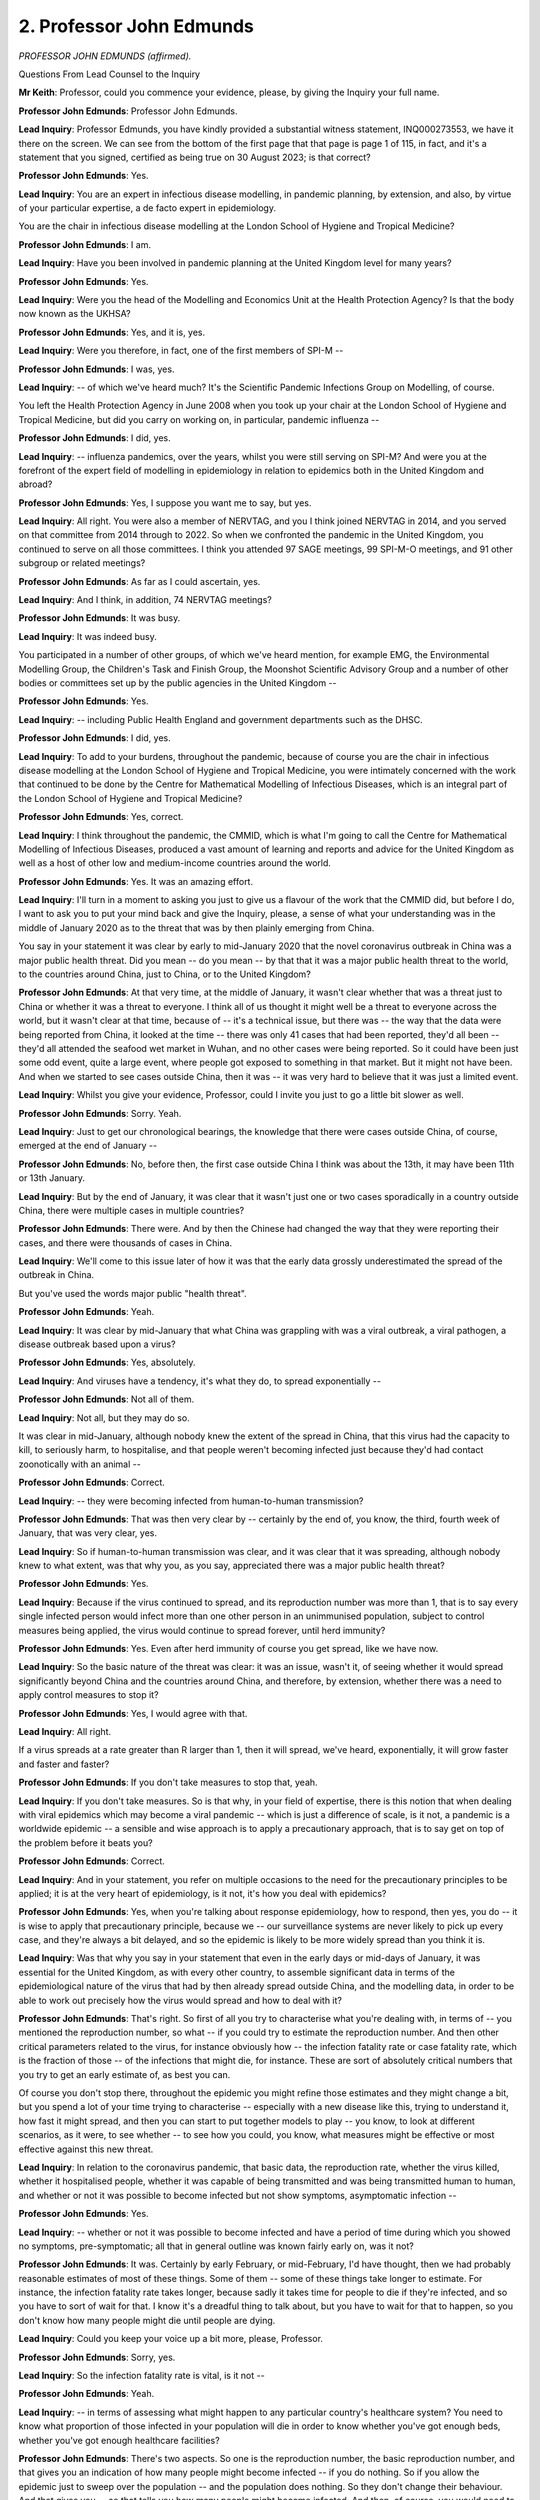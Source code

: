 2. Professor John Edmunds
=========================

*PROFESSOR JOHN EDMUNDS (affirmed).*

Questions From Lead Counsel to the Inquiry

**Mr Keith**: Professor, could you commence your evidence, please, by giving the Inquiry your full name.

**Professor John Edmunds**: Professor John Edmunds.

**Lead Inquiry**: Professor Edmunds, you have kindly provided a substantial witness statement, INQ000273553, we have it there on the screen. We can see from the bottom of the first page that that page is page 1 of 115, in fact, and it's a statement that you signed, certified as being true on 30 August 2023; is that correct?

**Professor John Edmunds**: Yes.

**Lead Inquiry**: You are an expert in infectious disease modelling, in pandemic planning, by extension, and also, by virtue of your particular expertise, a de facto expert in epidemiology.

You are the chair in infectious disease modelling at the London School of Hygiene and Tropical Medicine?

**Professor John Edmunds**: I am.

**Lead Inquiry**: Have you been involved in pandemic planning at the United Kingdom level for many years?

**Professor John Edmunds**: Yes.

**Lead Inquiry**: Were you the head of the Modelling and Economics Unit at the Health Protection Agency? Is that the body now known as the UKHSA?

**Professor John Edmunds**: Yes, and it is, yes.

**Lead Inquiry**: Were you therefore, in fact, one of the first members of SPI-M --

**Professor John Edmunds**: I was, yes.

**Lead Inquiry**: -- of which we've heard much? It's the Scientific Pandemic Infections Group on Modelling, of course.

You left the Health Protection Agency in June 2008 when you took up your chair at the London School of Hygiene and Tropical Medicine, but did you carry on working on, in particular, pandemic influenza --

**Professor John Edmunds**: I did, yes.

**Lead Inquiry**: -- influenza pandemics, over the years, whilst you were still serving on SPI-M? And were you at the forefront of the expert field of modelling in epidemiology in relation to epidemics both in the United Kingdom and abroad?

**Professor John Edmunds**: Yes, I suppose you want me to say, but yes.

**Lead Inquiry**: All right. You were also a member of NERVTAG, and you I think joined NERVTAG in 2014, and you served on that committee from 2014 through to 2022. So when we confronted the pandemic in the United Kingdom, you continued to serve on all those committees. I think you attended 97 SAGE meetings, 99 SPI-M-O meetings, and 91 other subgroup or related meetings?

**Professor John Edmunds**: As far as I could ascertain, yes.

**Lead Inquiry**: And I think, in addition, 74 NERVTAG meetings?

**Professor John Edmunds**: It was busy.

**Lead Inquiry**: It was indeed busy.

You participated in a number of other groups, of which we've heard mention, for example EMG, the Environmental Modelling Group, the Children's Task and Finish Group, the Moonshot Scientific Advisory Group and a number of other bodies or committees set up by the public agencies in the United Kingdom --

**Professor John Edmunds**: Yes.

**Lead Inquiry**: -- including Public Health England and government departments such as the DHSC.

**Professor John Edmunds**: I did, yes.

**Lead Inquiry**: To add to your burdens, throughout the pandemic, because of course you are the chair in infectious disease modelling at the London School of Hygiene and Tropical Medicine, you were intimately concerned with the work that continued to be done by the Centre for Mathematical Modelling of Infectious Diseases, which is an integral part of the London School of Hygiene and Tropical Medicine?

**Professor John Edmunds**: Yes, correct.

**Lead Inquiry**: I think throughout the pandemic, the CMMID, which is what I'm going to call the Centre for Mathematical Modelling of Infectious Diseases, produced a vast amount of learning and reports and advice for the United Kingdom as well as a host of other low and medium-income countries around the world.

**Professor John Edmunds**: Yes. It was an amazing effort.

**Lead Inquiry**: I'll turn in a moment to asking you just to give us a flavour of the work that the CMMID did, but before I do, I want to ask you to put your mind back and give the Inquiry, please, a sense of what your understanding was in the middle of January 2020 as to the threat that was by then plainly emerging from China.

You say in your statement it was clear by early to mid-January 2020 that the novel coronavirus outbreak in China was a major public health threat. Did you mean -- do you mean -- by that that it was a major public health threat to the world, to the countries around China, just to China, or to the United Kingdom?

**Professor John Edmunds**: At that very time, at the middle of January, it wasn't clear whether that was a threat just to China or whether it was a threat to everyone. I think all of us thought it might well be a threat to everyone across the world, but it wasn't clear at that time, because of -- it's a technical issue, but there was -- the way that the data were being reported from China, it looked at the time -- there was only 41 cases that had been reported, they'd all been -- they'd all attended the seafood wet market in Wuhan, and no other cases were being reported. So it could have been just some odd event, quite a large event, where people got exposed to something in that market. But it might not have been. And when we started to see cases outside China, then it was -- it was very hard to believe that it was just a limited event.

**Lead Inquiry**: Whilst you give your evidence, Professor, could I invite you just to go a little bit slower as well.

**Professor John Edmunds**: Sorry. Yeah.

**Lead Inquiry**: Just to get our chronological bearings, the knowledge that there were cases outside China, of course, emerged at the end of January --

**Professor John Edmunds**: No, before then, the first case outside China I think was about the 13th, it may have been 11th or 13th January.

**Lead Inquiry**: But by the end of January, it was clear that it wasn't just one or two cases sporadically in a country outside China, there were multiple cases in multiple countries?

**Professor John Edmunds**: There were. And by then the Chinese had changed the way that they were reporting their cases, and there were thousands of cases in China.

**Lead Inquiry**: We'll come to this issue later of how it was that the early data grossly underestimated the spread of the outbreak in China.

But you've used the words major public "health threat".

**Professor John Edmunds**: Yeah.

**Lead Inquiry**: It was clear by mid-January that what China was grappling with was a viral outbreak, a viral pathogen, a disease outbreak based upon a virus?

**Professor John Edmunds**: Yes, absolutely.

**Lead Inquiry**: And viruses have a tendency, it's what they do, to spread exponentially --

**Professor John Edmunds**: Not all of them.

**Lead Inquiry**: Not all, but they may do so.

It was clear in mid-January, although nobody knew the extent of the spread in China, that this virus had the capacity to kill, to seriously harm, to hospitalise, and that people weren't becoming infected just because they'd had contact zoonotically with an animal --

**Professor John Edmunds**: Correct.

**Lead Inquiry**: -- they were becoming infected from human-to-human transmission?

**Professor John Edmunds**: That was then very clear by -- certainly by the end of, you know, the third, fourth week of January, that was very clear, yes.

**Lead Inquiry**: So if human-to-human transmission was clear, and it was clear that it was spreading, although nobody knew to what extent, was that why you, as you say, appreciated there was a major public health threat?

**Professor John Edmunds**: Yes.

**Lead Inquiry**: Because if the virus continued to spread, and its reproduction number was more than 1, that is to say every single infected person would infect more than one other person in an unimmunised population, subject to control measures being applied, the virus would continue to spread forever, until herd immunity?

**Professor John Edmunds**: Yes. Even after herd immunity of course you get spread, like we have now.

**Lead Inquiry**: So the basic nature of the threat was clear: it was an issue, wasn't it, of seeing whether it would spread significantly beyond China and the countries around China, and therefore, by extension, whether there was a need to apply control measures to stop it?

**Professor John Edmunds**: Yes, I would agree with that.

**Lead Inquiry**: All right.

If a virus spreads at a rate greater than R larger than 1, then it will spread, we've heard, exponentially, it will grow faster and faster and faster?

**Professor John Edmunds**: If you don't take measures to stop that, yeah.

**Lead Inquiry**: If you don't take measures. So is that why, in your field of expertise, there is this notion that when dealing with viral epidemics which may become a viral pandemic -- which is just a difference of scale, is it not, a pandemic is a worldwide epidemic -- a sensible and wise approach is to apply a precautionary approach, that is to say get on top of the problem before it beats you?

**Professor John Edmunds**: Correct.

**Lead Inquiry**: And in your statement, you refer on multiple occasions to the need for the precautionary principles to be applied; it is at the very heart of epidemiology, is it not, it's how you deal with epidemics?

**Professor John Edmunds**: Yes, when you're talking about response epidemiology, how to respond, then yes, you do -- it is wise to apply that precautionary principle, because we -- our surveillance systems are never likely to pick up every case, and they're always a bit delayed, and so the epidemic is likely to be more widely spread than you think it is.

**Lead Inquiry**: Was that why you say in your statement that even in the early days or mid-days of January, it was essential for the United Kingdom, as with every other country, to assemble significant data in terms of the epidemiological nature of the virus that had by then already spread outside China, and the modelling data, in order to be able to work out precisely how the virus would spread and how to deal with it?

**Professor John Edmunds**: That's right. So first of all you try to characterise what you're dealing with, in terms of -- you mentioned the reproduction number, so what -- if you could try to estimate the reproduction number. And then other critical parameters related to the virus, for instance obviously how -- the infection fatality rate or case fatality rate, which is the fraction of those -- of the infections that might die, for instance. These are sort of absolutely critical numbers that you try to get an early estimate of, as best you can.

Of course you don't stop there, throughout the epidemic you might refine those estimates and they might change a bit, but you spend a lot of your time trying to characterise -- especially with a new disease like this, trying to understand it, how fast it might spread, and then you can start to put together models to play -- you know, to look at different scenarios, as it were, to see whether -- to see how you could, you know, what measures might be effective or most effective against this new threat.

**Lead Inquiry**: In relation to the coronavirus pandemic, that basic data, the reproduction rate, whether the virus killed, whether it hospitalised people, whether it was capable of being transmitted and was being transmitted human to human, and whether or not it was possible to become infected but not show symptoms, asymptomatic infection --

**Professor John Edmunds**: Yes.

**Lead Inquiry**: -- whether or not it was possible to become infected and have a period of time during which you showed no symptoms, pre-symptomatic; all that in general outline was known fairly early on, was it not?

**Professor John Edmunds**: It was. Certainly by early February, or mid-February, I'd have thought, then we had probably reasonable estimates of most of these things. Some of them -- some of these things take longer to estimate. For instance, the infection fatality rate takes longer, because sadly it takes time for people to die if they're infected, and so you have to sort of wait for that. I know it's a dreadful thing to talk about, but you have to wait for that to happen, so you don't know how many people might die until people are dying.

**Lead Inquiry**: Could you keep your voice up a bit more, please, Professor.

**Professor John Edmunds**: Sorry, yes.

**Lead Inquiry**: So the infection fatality rate is vital, is it not --

**Professor John Edmunds**: Yeah.

**Lead Inquiry**: -- in terms of assessing what might happen to any particular country's healthcare system? You need to know what proportion of those infected in your population will die in order to know whether you've got enough beds, whether you've got enough healthcare facilities?

**Professor John Edmunds**: There's two aspects. So one is the reproduction number, the basic reproduction number, and that gives you an indication of how many people might become infected -- if you do nothing. So if you allow the epidemic just to sweep over the population -- and the population does nothing. So they don't change their behaviour. And that gives you -- so that tells you how many people might become infected. And then, of course, you would need to know, of those who become infected, how many might die, how many might be hospitalised.

And it's not just those crude numbers, you'd like to know it by different groups, like different age groups, which, for Covid, that was -- there was enormous differences in risk by age, for instance.

**Lead Inquiry**: But the reproduction rate was estimated to be between 2 and 3 at a relatively early stage, in fact in late January. The infection fatality rate, in a very broad sense, how many people will die in an unimmunised population that takes no steps to protect itself, was assessed in mid-February preliminarily --

**Professor John Edmunds**: Yeah.

**Lead Inquiry**: -- to be 1% overall. It subsequently transpired that if you were over 70 -- or for the over 70-year olds the infection fatality rate, the proportion of over 70-year olds who would die once they become infected was much higher?

**Professor John Edmunds**: Yeah.

**Lead Inquiry**: Around 7% of them?

**Professor John Edmunds**: Correct.

**Lead Inquiry**: But the point, Professor, is this: plainly epidemiologists and modellers, to use your words, like to know the precise nature of the virus --

**Professor John Edmunds**: Yeah.

**Lead Inquiry**: -- the detail of how it will behave, how it transmits, what the particular features are in terms of the impact on segments of the population, how the population might behave, how the virus might respond to self-imposed behavioural changes.

And the models, to use your word, because you used it, can be used to play at the figures, to demonstrate these more nuanced conclusions.

But the basic information about the threat of this virus and its potential fatal impact and the impact upon the healthcare systems of this country were known, was known, relatively early on?

**Professor John Edmunds**: Correct, yes.

**Lead Inquiry**: It was known, putting together the reproduction number, the infection fatality rate, the knowledge of the size of the population in this country, the knowledge of --

**Professor John Edmunds**: Demography, yes.

**Lead Inquiry**: -- how big the NHS is --

**Professor John Edmunds**: Yeah.

**Lead Inquiry**: -- that was all apparent to those in the know, to the experts, certainly by the end of February?

**Professor John Edmunds**: Oh, yeah. I mean, earlier than that, really.

**Lead Inquiry**: When earlier than that, do you assess?

**Professor John Edmunds**: Sort of mid-February, I think, where we had probably a pretty good -- pretty good idea. You get an initial sketch even earlier than that, perhaps, but then -- which might give you, you know, an initial impression, but of course then you improve on that and then you understand some of the nuances, like the -- how risk varies with age and how risk varies perhaps with other -- with other sorts of variables, ethnicity -- obviously those sorts of things came later.

**Lead Inquiry**: So would it be fair to say that when that realisation dawned, perhaps in mid-February, the absolute core consideration then became: how do we control it? How do we stop it? How do we suppress it? How do we mitigate it? How do we do anything --

**Professor John Edmunds**: I think that had been a core consideration from before then, certainly from January when the alarm first came up: how do we stop this?

**Lead Inquiry**: And unsurprisingly, experts, government officials, scientists, epidemiologists, cast their minds back to what sort of control measures we had utilised in the past?

**Professor John Edmunds**: Yeah.

**Lead Inquiry**: And of course because of the flu pandemic of 2018, because of swine flu, because of --

**Professor John Edmunds**: I think 1918.

**Lead Inquiry**: Sorry, what did I say?

**Professor John Edmunds**: 2018.

**Lead Inquiry**: Thank you very much, Professor.

**Professor John Edmunds**: Sorry. I didn't mean to put you off.

**Lead Inquiry**: No, no, no, it's quite all right. 1918.

Because of swine flu, because of SARS and MERS and other -- those two particular coronavirus --

**Professor John Edmunds**: Yeah.

**Lead Inquiry**: -- epidemics, or pandemics perhaps, in the Middle East and Far East, there was a basic understanding of what sort of control measures might work?

**Professor John Edmunds**: Some, yeah. Almost as well a bit the other way around, what kind of control measures are unlikely to work as well. You know, there's two aspects to that.

**Lead Inquiry**: Thank you.

For flu, there had been quite a prolonged debate about whether school closures, for example --

**Professor John Edmunds**: Yeah.

**Lead Inquiry**: -- would work, and strategically the government and its advisers thrashed this issue around for a very long time indeed: is it a good idea to close schools in the face of a flu pandemic?

There had been a long running debate, again resolved in the context of flu, whether or not shutting borders would help?

**Professor John Edmunds**: Yeah.

**Lead Inquiry**: And it was generally understood that it wouldn't?

**Professor John Edmunds**: There's a difference between absolutely shutting your border, letting no one in --

**Lead Inquiry**: And restrictions?

**Professor John Edmunds**: And restrictions, yeah.

**Lead Inquiry**: But generally --

**Professor John Edmunds**: Restrictions were unlikely to buy much time.

**Lead Inquiry**: But we had never -- at least --

**Professor John Edmunds**: We had never shut our border.

**Lead Inquiry**: We had never shut our borders to deal with flu. And we had never had a sophisticated or put into place a sophisticated system for test, trace, contact, to deal --

**Professor John Edmunds**: We had at the beginning of the swine flu pandemic, but mostly to understand its transmission characteristics here in the UK rather than as a concerted effort to try to actually stop it, because there was, you know, widespread recognition that it would be extremely difficult and extremely resource-intensive to actually try to stop a flu pandemic via contact tracing, because it -- it moves so fast that the virus moves between one generation of cases and the next so quickly that it's really impossible to keep up with it with contact tracing.

**Lead Inquiry**: And the contact tracing that was used for swine flu, and is used actually for any new or emerging --

**Professor John Edmunds**: Oh, and things that have been around forever. You do it for TB and -- well, HIV's not been around forever, but yes, you do it.

**Lead Inquiry**: It's relatively limited. You pick up travellers, you test them, you test and trace, contact, trace index cases, and whether or not you're focusing on people coming in with the infection or you focus on the first few hundred cases or you focus on the first few cases in the hospitals, it doesn't really matter, the system was only designed to deal with the first relatively few cases?

**Professor John Edmunds**: Yes. So for flu the system was always a first few hundred system and the idea, as I said, is really to understand and characterise the virus here in the UK more than trying to stop it with the recognition that it was very, very unlikely to stop a flu pandemic.

**Lead Inquiry**: So drawing those threads together, and I should say, can you tell us whether or not there was in January 2020 any system at all, whether by utilisation of past control measures or anything drawn up on paper, any system of quarantining whole segments of society or whole-society, of self-isolation of the whole society or social distancing the whole society?

**Professor John Edmunds**: In January/February, no, there was no consideration of that. It was concentrating on contact tracing.

**Lead Inquiry**: And you knew that?

**Professor John Edmunds**: Knew?

**Lead Inquiry**: You knew that there was in place no system at all for social distancing --

**Professor John Edmunds**: Yeah.

**Lead Inquiry**: -- quarantining --

**Professor John Edmunds**: Yeah.

**Lead Inquiry**: -- for whole-society response?

**Professor John Edmunds**: Yeah. I mean, of course at that time, if we're talking about, say, February, there would have been very few cases -- even, you know, looking back at it now, and realising how many cases there were, there were still very few, so you've got to sort of have some sort of proportionate response. You know, do you put the entire country under some sort of restrictions when there's, you know, perhaps a handful of cases? So the idea is to really try to target it around those cases. I think the issue was we always knew that it was likely that cases would not -- some cases would not be picked up. We were targeting our contact tracing around cases who came in from high risk areas, China being the most obvious, but other places where there was -- cases had been picked up, which were mostly in the Far East. But of course people could come indirectly into the UK via other routes, and of course they did, and so that contact tracing effort, it had -- you know, it had to go really well everywhere in the world for it to be -- for it to stop --

**Lead Inquiry**: For it to work?

**Professor John Edmunds**: Yeah, exactly.

**Lead Inquiry**: And you knew that?

**Professor John Edmunds**: Yeah.

**Lead Inquiry**: So you -- and I make it absolutely plain, you are but one of a number of brilliant scientists and advisers who assisted the government and the country in the remarkable way that you did, but there must have been a general awareness, therefore, by February this viral, severe pandemic, this viral pathogenic outbreak is coming, and it can't be stopped, and the measures which could stop it once it reaches the United Kingdom have either never been dreamt up or never been applied or won't work?

**Professor John Edmunds**: I mean, you said can't be stopped, I mean, it was worth trying to stop it in those ways. You know, there was a hope but maybe not an expectation that it would be stopped like that. But yes, we knew that there was a very high likelihood -- I mean, you know, I'm a scientist, I'm not going to say there's a -- you know, there was an extremely high likelihood that we would -- that we would face a very, very major pandemic, yes, we knew that.

**Lead Inquiry**: And when you say "we would face a very, very major pandemic", you mean, so that we are clear?

**Professor John Edmunds**: Something like 1918. That was always -- you know, that would have been -- and of course that's the great -- it was the great influenza pandemic of more than 100 years ago. You know, it's sort of etched in people's -- especially my field, of course, the sort of collective memory has been a horrendous event, and this looked, there was -- it was, you know, every time a new bit of data came in they just sort of confirmed that this was going to be something like that, you know, a once in a hundred years event, horrific.

**Lead Inquiry**: And because there was no sophisticated test, trace, contact, isolate system in place, because such things weren't generally used for flu, for which we'd been preparing, although this coronavirus had a latency period, a gap between when you become infected and when you can pass on the infection to somebody else, in which gap you can be tested and seen whether you are positive for the disease, until such a system could be developed, designed and put into place, it would be of little practical assistance?

**Professor John Edmunds**: So by late January, early -- late January, let's say early February, we knew something about the characteristics, you quite rightly say, so there was quite a long period between infection and you becoming ill of sort of five or six days, which is very different to flu, which is sort of one or two days, and so there was a possibility that gave you a bit more time, if you were trying to contact trace -- I mean, if you're trying to contact trace, it gave you a bit more time to be able to do it. In terms of are you infectious before you become symptomatic, with SARS-1 that didn't look like that was the case. So with SARS-1 that time period was a bit longer, it was more like eight days, and it looked like you became infectious when you became symptomatic. And you were very ill with SARS-1 and so most people were in hospital very quickly. And so it was easier to contact trace with SARS-1 and that's how it was stamped out globally. Flu you just wouldn't be able to do it because of the speed. SARS-2, Covid, was somewhere in between. It gave you a glimpse of maybe that might be possible, but everything had to go really well for it to work.

**Lead Inquiry**: But in practice, whether epidemiologically a test system was possible, it didn't matter, did it, because in January, February, March, beyond the first few hundred cases, before the first few index cases, there was no whole-society test, trace, contact system?

**Professor John Edmunds**: No. Strictly speaking you don't need to test people, you can isolate them anyway, you know, on symptoms and things like that, so -- obviously it's much better to test them because then they know they have it or they know they don't have it, but strictly speaking you don't need to test people.

**Lead Inquiry**: So, to come back to your earlier answer, by mid-February there was an understanding that there was a major pandemic coming?

**Professor John Edmunds**: Yes.

**Lead Inquiry**: And so again so that we are clear, a major pandemic means tens of thousands of hospitalisation cases?

**Professor John Edmunds**: And more.

**Lead Inquiry**: And more. Hundreds of thousands perhaps. It means tens of thousands, perhaps more, of deaths?

**Professor John Edmunds**: Oh, yes, and again more.

**Lead Inquiry**: It means the country being overwhelmed by disease?

**Professor John Edmunds**: Yes. It's more than that. You know, once -- the reason why the flu pandemic was at the top of the National Risk Register, it was always known that an event like that would affect every aspect of society, every aspect of government. So it wasn't just that it would overwhelm the health service and cause, you know, a huge amount of disease, but also it would affect people's lives in other ways -- and society quite fundamentally in other ways. That was always known for these major, major events.

**Lead Inquiry**: As you've said, by mid-February there was only the hope, not the expectation, that it might be stopped?

**Professor John Edmunds**: Yes.

**Lead Inquiry**: Why, then, as a country, did we not apply the precautionary principle to which you have already referred and do something about it then?

**Professor John Edmunds**: I think the risk then was still low to a person --

**Lead Inquiry**: Sorry, please speak more slowly. It's very important that we record your answer.

**Professor John Edmunds**: I apologise.

So I think the risk for an individual in this country in February was very, very low -- of Covid was very, very low. So could you take national restrictive measures, would people come along with that? You know, I think -- I think that would be difficult. I think it would be a hard sell.

**Lead Inquiry**: But that, Professor, was surely a matter for our politicians and our decision-makers? That was for them to decide, was it not?

**Professor John Edmunds**: Yeah, it was, of course. I think there are other things in between. You're going to -- you're kind of jumping to the nuclear option, I think there are other things in between that perhaps could have been done. I've thought about it later, I thought, you know: what could we have done? What would be more proportionate? I think things like advice to work at home we could have perhaps done that. Yes, it would have had an impact on the economy, but -- and, you know, I regret that we didn't look at that at that time.

And there are things -- there are other things like we could have given -- we gave public health advice, that was being given, to wash your hands and things like that, which are sensible, but we could have perhaps made it really clear that people should stay at home if they had any sort of symptoms. Despite the fact that almost all of them wouldn't have had Covid. Almost all of them would have had flu or coughs and colds, whatever. You know, because Covid was vanishingly rare even at that time. So I think maybe there are things that we could have perhaps emphasised in February that might have slowed things a little bit. They weren't going to stop it, but they might have slowed things a little bit more than they did.

**Lead Inquiry**: We're going to come, of course, to the detail of the advice that you and SPI-M-O and SAGE gave to the government, but the nature of the response was, you accept, a matter for government.

What I'm asking you, though, is why was that terrible conclusion, that dawning realisation that the virus was coming, it was a fatal pathogenic disease, and there was in practice, you understood, not much more than a hope that it could be controlled, why was that warning, why was that realisation not made more apparent to government in the middle of February, to the public --

**Professor John Edmunds**: Yeah.

**Lead Inquiry**: -- to the United Kingdom --

**Professor John Edmunds**: Yeah.

**Lead Inquiry**: -- that this pathogenic tsunami was coming?

**Professor John Edmunds**: So I distinctly remember my feeling at the time. I assumed that the government did know all of this. I mean, you know, I can't believe that they didn't, quite honestly. I still can't believe that they didn't. So I assumed that they did know all of this, and that actions were being taken.

I -- the messaging at the time was very reassuring, and I assumed that there was a plan: let's not concern people and bother people now, because we'll have to -- we'll have to get people prepared, and do it in the right way. That was my assumption at the time.

Afterwards, I look back on it and think: actually, really, you know, was there a plan? I'm not sure. But I'd assumed that there was. I assumed that the messaging being quite reassuring was there for a reason.

**Lead Inquiry**: I'm not asking you to speak for the government, and we'll come later to how much the government responded to the advice you actually did give. I'm asking you and, through you, vicariously SAGE and SPI-M-O and SPI-B and all the august, brilliant advisory committees, the epidemiologists, the modellers, the virologists, why was that warning not being shouted out from all of you --

**Professor John Edmunds**: Yeah.

**Lead Inquiry**: -- from mid-February?

**Professor John Edmunds**: Yeah. So I didn't think we had to shout it. You know, in terms of the government, I -- you know, something of this magnitude you'd have thought the government should have all its attention paid to it, you'd think. So there's that.

Secondly, yeah, I kind of just assumed that there was some reason for not shouting it out. I remember quite distinctly -- I remember Neil Ferguson gave a -- did say something on Radio 4 and I remember Chris Whitty also saying something. There was this kind of funny period where people would talk about, as you're talking about, the -- you know, the reproduction number and the implications that would mean for how many people might get infected in an unmitigated wave, and there was talk about the infection fatality rate, and so, you know, you could easily just multiply those two numbers together and get a very big number for deaths. But people didn't. I was ... you know, people avoided multiplying, you know, in public utterances.

And I felt that -- I honestly thought -- I mean, it sounds really naive and silly, I think, but I honestly thought there was a plan. I didn't want to be the person who multiplied those two numbers together and -- I thought that should come from someone central in a kind of organised -- in an organised comms plan way to prepare the country for what was going to happen. And I didn't want to get -- I didn't want to mess that up in any way.

**Lady Hallett**: I appreciate you're mid-flow, Mr Keith.

**Mr Keith**: May I ask one more question and there will be a very natural break?

**Lady Hallett**: Very well.

**Mr Keith**: Your statement makes plain, Professor, how much work was done by the CMMID working group at the London School of Hygiene and Tropical Medicine, you describe it as brilliantly led and organised by your colleagues, in particular a doctor Rosalind Eggo.

You describe how over those three months, January, February and March, you undertook -- or rather the London School of Hygiene and Tropical Medicine undertook a huge range of work, right from the early days --

**Professor John Edmunds**: Yes.

**Lead Inquiry**: -- assessing the nature of the initial outbreak, accumulating data, analysing the spread of the virus, looking at the reporting delays from China, how difficult it was to get a handle on the nature of the spread. You looked at airport screening, methods of transmission, rates of testing, contact tracing, isolation, the case fatality ratio, then latterly, in March, the effect of non-pharmaceutical interventions which, let's just speak it out, how to control the virus, whether it would be a wave or a second wave, what was herd immunity, whether we should be suppressing or mitigating, whether we should have an episodic lockdown process.

But this vast learning nowhere says, at least until March, there is a pathogenic tsunami coming and it can't be stopped.

**Professor John Edmunds**: You know, I think that was clear to all of us. Yes, it wasn't me who raised that alarm to the public. I deliberately didn't. As I've explained to you, I didn't want to. I didn't think -- I didn't think it was for me to do that, I thought it was for someone with more authority to do that, and to prepare people for what was likely to come.

**Mr Keith**: Thank you.

My Lady.

**Lady Hallett**: Thank you very much.

I hope you were warned, Professor, that we take regular breaks, so I shall return at 1.40.

*(11.25 am)*

*(A short break)*

*(11.40 am)*

**Lady Hallett**: Mr Keith.

**Mr Keith**: Continuing, Professor, with the theme of the generic understanding in the scientific community, the scientific advisory community in January, it is absolutely vital, I make plain and put to you, that you of course, Professor Edmunds, had absolutely no personal responsibility for having to stand up and tell the government what it should be doing, what was going to happen, because you were part of SAGE, SPI-M-O, all the many bodies, and it was those bodies which had been constituted in order to give government advice; that's a fair summary, is it not?

**Professor John Edmunds**: Yes, but it doesn't stop me feeling that I had some responsibility.

**Lead Inquiry**: Well, if I may say so, that is very much to your credit.

And the way in which the structure worked was that these many august and brilliant bodies were constituted to assemble information, assemble data, give advice, and then that advice -- and it was very clear how it could be done and should be done -- was routed to government through the CMO, the Chief Medical Officer, the Government Chief Scientific Adviser --

**Professor John Edmunds**: Yeah.

**Lead Inquiry**: -- through the minutes, through the papers which were given to the committees, through the documents that you produced --

**Professor John Edmunds**: And can I say I'm absolutely sure that the CMO and the Government Chief Scientific Adviser both raised this. There is no way that they didn't.

**Lead Inquiry**: Yes. And we'll come to it, in a moment, your own emails, personal emails to Professor Ferguson, Professor Sir Chris Whitty, Sir Patrick Vallance, raise the issue of urgency and the need to act. We'll come to those in a moment.

But the point, we'll also look at SAGE, though is this, isn't it, that systemically or systematically, there was a structure in place to give the government advice, to warn it, to tell it what might happen and to give it the information to enable it to decide to respond rapidly, proportionately, effectively, but that system doesn't appear to have worked?

**Professor John Edmunds**: Clearly not. I mean, if you think about it, though, SAGE is -- only sits in an emergency, and it was called to sit in -- somewhere around the 20th, you'll know the date exactly, but, you know, the 20-something of January. So somewhere someone in government thought that it was sufficient -- you know, it was sufficiently -- there was a sufficient emergency to call SAGE. SAGE doesn't -- only sits very seldom in these kind of situations. So someone thought that it was worthy of calling SAGE together.

**Lead Inquiry**: Before we leave the subject entirely of the working group at the London School of Hygiene and Tropical Medicine, and the issue of the vast amounts of work that were done, can I ask you to look at one particular paper dated from 7 February 2020, which is INQ000092645.

**Professor John Edmunds**: You can carry on, I know which paper it is, yeah. Yeah.

**Lead Inquiry**: Yes, we need to get it up on the screen, Professor, for everybody else.

So this is a paper dated 7 February. It's called "Feasibility of controlling 2019-nCov outbreaks by isolation of cases and contacts".

So at a relatively early stage, 7 February, the London School of Hygiene -- and this isn't a SAGE paper, it's a paper done by your research institute's working group, was on to the issue of how easy or difficult or effective controlling the virus by isolation of contacts and cases would be.

**Professor John Edmunds**: Yeah.

**Lead Inquiry**: Hence your evidence earlier about the very early understanding of how difficult it would be to control the virus by isolation and contact trace.

The summary of the findings in the bottom half of the page are these, or the summary is this:

"The percentage of contacts traced is critical to achieving control in all scenarios.

"Higher transmission (higher R0) makes outbreaks more difficult to control."

By this time you did have some basic understanding of the likely --

**Professor John Edmunds**: Yeah.

**Lead Inquiry**: -- reproduction number. What was it?

**Professor John Edmunds**: You know, it -- there was still -- estimates varied between about 2.5 and 3.5 at the time.

**Lead Inquiry**: So not as high as some other or some high-consequence infectious diseases, but --

**Professor John Edmunds**: Higher than most high-consequence infectious diseases. That -- 2.5 or 3 doesn't sound bad, but it's bad.

**Lead Inquiry**: Yes. Not as high as some, but higher than many.

"30% transmission before symptoms makes control less likely in all scenarios."

By that were you saying, was your working group saying: if you've got a high number of people who are asymptomatic, who --

**Professor John Edmunds**: Pre-symptomatic, that's about pre-symptomatic --

**Lead Inquiry**: Okay.

**Professor John Edmunds**: So if you are infectious before you become symptomatic and we had different scenarios for that, so different assumptions -- because we didn't know that very well at that time, although that was becoming clearer --

**Lead Inquiry**: My mistake, the asymptomatic bullet point --

**Professor John Edmunds**: Is a bit lower down, yeah.

**Lead Inquiry**: Let's have a look at that.

"Presence of subclinical (asymptomatic) cases has an outsize and negative impact on probability to achieve control."

By that were you saying if a large proportion of infected people are asymptomatic, that is to say they don't show symptoms, then your ability to achieve control is hindered and the probability that you will be able to achieve control goes down?

**Professor John Edmunds**: Correct.

**Lead Inquiry**: You also say:

"60-80% of contacts must be traced (and transmission stopped) in order to achieve control in most scenarios, and more for some characteristics."

So you've got to, practically, be able to stop a very large number, a very large percentage of contacts for transmission chains to be broken?

**Professor John Edmunds**: Correct, so you have to -- you have to quickly isolate -- contact trace a large fraction of the contacts, and effectively quarantine them.

**Lead Inquiry**: Was it these findings in early February which led you to conclude that, as you began to appreciate, the asymptomatic, pre-symptomatic nature of the viral epidemic and the transmission rates, that effectively contact trace control was going to be extremely difficult?

**Professor John Edmunds**: I think it's a little bit more nuanced than that. This paper was a little bit of a -- one of those -- the results here are a little bit of one of those -- is the glass half full or is a glass half empty? It said it was possible to do it, potentially, to -- but things had to go very well for that. Yeah, that's really a summary.

**Lead Inquiry**: All right.

I want to ask you now about SAGE and functionally how SAGE operated vis-à-vis the government. You had attended earlier forms, emanations of SAGE, because I think you'd been on SAGE during the Ebola crisis?

**Professor John Edmunds**: Correct.

**Lead Inquiry**: So you were very familiar with the workings of SAGE?

**Professor John Edmunds**: Familiar. I wouldn't say "very familiar", yeah.

**Lead Inquiry**: When the virus began to emerge from China, SPI-M -- of which we've heard a great deal -- alongside SAGE being brought together was also put into place, was brought together, and changed its focus to looking specifically at Covid-19?

**Professor John Edmunds**: Yeah.

**Lead Inquiry**: NERVTAG, we've heard, continued to operate, it was a standing statutory committee to the DHSC, it deals with new and emerging viral threats, but it also looked at Covid-19, of course.

When you were on SAGE, were you attending as a representative of the London School of Hygiene and Tropical Medicine, or do you and all your colleagues attend in a personal capacity?

**Professor John Edmunds**: I was just there in a personal capacity.

**Lead Inquiry**: It's self-evident, there were a very great number of experts on SAGE. You describe the level of advice and the level of understanding on the part of the attendees at SAGE, as being very high. SAGE was very, very well informed, was it not?

**Professor John Edmunds**: Absolutely.

**Lead Inquiry**: All of you were experts in your own fields, but you were obviously capable of opining on related subjects, and the evidence is that a great deal of information was culled by members of SAGE from their contacts and their professional colleagues abroad?

**Professor John Edmunds**: Correct.

**Lead Inquiry**: So in summary, do you agree that SAGE, in terms of its ability to locate, consider and report on data and on information and on this field of expertise, was very high indeed?

**Professor John Edmunds**: Yes, absolutely.

**Lead Inquiry**: The papers produced by SAGE, in particular the minutes, weren't really minutes, though, were they, they were more of a consensus document bringing together a final concluded position?

Do you think that worked? Do you think having a consensus document was a good thing, because it gave the government a clear understanding of a final position, or perhaps was undermined by or flawed by the tendency of such an approach to conceal nuance, to conceal the width of debate?

**Professor John Edmunds**: I think that -- you know, I think you could probably have done both, have a consensus statement and then have maybe fuller minutes or something, so if you were interested you could see the -- how the debate went. But as it was, it was just this very terse, short document with a consensus.

**Lead Inquiry**: Was the information flow with government one-way or two-ways?

**Professor John Edmunds**: No, it was one-way. It came from us, through Patrick and Chris -- sorry, Patrick --

**Lead Inquiry**: Sir Chris Whitty and Sir Patrick Vallance.

**Professor John Edmunds**: Yeah, Sir Chris Whitty and Sir Patrick Vallance to -- to central government. We didn't have any -- we didn't play any role in that.

**Lead Inquiry**: So that there is absolutely no question about it whatsoever, there is nothing to suggest that they conveyed the information from SAGE to the government other than properly, faithfully, and --

**Professor John Edmunds**: Oh, I'm absolutely sure they would have done. And it didn't come back. I mean, they're consummate professionals, of course, and so they -- we didn't know what the government was discussing -- you know, they didn't report on that, of course they didn't. So it went one way. That's how it was.

**Lead Inquiry**: Did you understand on SAGE that they were conveying the consensus position which SAGE had reached or that they were conveying the whole range of debate, the issues which had been explored, and perhaps the divergence of views which had been apparent in argument?

**Professor John Edmunds**: I don't know, of course, because I wasn't there. But we did used to try to include a statement about certainty or uncertainty in everything -- I say everything; I would hope just about everything -- so when there was a statement made then it was -- there would be a very broad indication of how certain that statement was.

**Lead Inquiry**: You, or rather SAGE, is a scientific advisory committee. Did you see the role of SAGE as properly extending to giving the government policy advice or making specific recommendations as to what it should do?

**Professor John Edmunds**: I didn't. I viewed the process in sort of three steps. I thought that there was the sort of evidence synthesis step, which was SAGE -- and obviously there could have been evidence syntheses in other aspects, economic aspects, social aspects, that we weren't covering, but I felt that we were involved in evidence synthesis, trying to summarise the evidence, and then that went forward to central government somehow, to the policymakers, who I -- in my view are the senior civil servants who weigh up those -- put that aspect of the evidence together along with the other, because of course any policy would have huge implications for society, you know, beyond the epidemiology or the health implications and so --

**Lead Inquiry**: Could you just slow down a little bit, Professor.

**Professor John Edmunds**: Apologies.

**Lead Inquiry**: You're running away from us.

**Professor John Edmunds**: So I felt that then that second step was being done by the policymakers, the senior -- the civil service. And then the final step, you know, they would come up with -- this is my mental model, I don't know whether it's accurate, but -- and then the final sign-off on which of the preferred options would of course be made by our elected representatives.

**Lead Inquiry**: Was it the role, do you think, of individual members of SAGE to publicly advocate for particular measures to be taken or for policy, to go to the press and say, "I think this should be done, why isn't the government doing that?" or "We, SAGE, aren't doing enough"?

**Professor John Edmunds**: I think it was difficult. So my -- I think the answer to that is -- should we have that sort of thing -- probably no, because that didn't necessarily help the government make its -- I thought that -- and we were -- you know, Chris and Patrick both made this clear to us, that it didn't necessarily help the government consider the evidence in a cool and calm way, if they were getting pressure from senior -- from senior advisers, I have to say, so I tried to stick to that in the early part of the epidemic. Later in the epidemic, at times I struggled with trying to stick to that, and I don't think I always did. I -- I did -- yeah.

**Lead Inquiry**: Professor, it's fair to say that you gave a number of interviews to the press, you spoke to Reuters in April, on 8 April, I think, The Sunday Times in May, the Andrew Marr programme in May, you went on the Robert Peston programme I think at a later stage, perhaps Andrew Marr as well?

**Professor John Edmunds**: Yeah.

**Lead Inquiry**: Was the tendency of some members of SAGE to speak to the press and to talk about the guts of what had to be done and what was being done or not being done, do you think that helped this process of giving scientific advice to the government?

**Professor John Edmunds**: So possibly not. I tried not to give -- to make statements about what the government should or shouldn't do, in any of those interviews. Sometimes it's -- they're very eloquent, they're very clever at their art and they get things out of you that perhaps you didn't want to divulge. So I tried not to.

What I tried to do, because I did think it was -- well, I always thought that it's important, that we should explain to the public -- you know, science generally I think -- you know, outside of a pandemic I think we should explain our work to the public, who are ultimately funding it in most instances. And in this particular case, of course, they were being directly affected by the measures that were being put in place or not being put in place, and I felt that it was -- there was a responsibility on us to try to explain the science. And also I tried to explain -- I mean, if you saw my interviews on wherever, I tried to explain that this was not easy, that there was never an easy solution to any of this, and this was difficult, and the government were having to make really difficult decisions, having to trade off different aspects of, you know, health and wealth and whatever. I tried to explain that this was a very, very difficult thing. Because it was. They were dreadful decisions that they were having to make.

**Lead Inquiry**: Indeed.

More on SAGE. The Inquiry has heard evidence from a number of attendees on SAGE that because the government never told SAGE what its strategies were, what its overall objectives might be or, in essence, what it wanted to achieve, when providing advice SAGE was to some extent shooting in the dark, would you agree?

**Professor John Edmunds**: Yes, I think -- I think I said in my statement it's very -- it's very difficult to plot a course when you don't know what the destination is.

**Lead Inquiry**: In terms of the membership of SAGE, the membership of SAGE grew enormously, not least because it was able to go online and did go online --

**Professor John Edmunds**: Yes.

**Lead Inquiry**: -- at the onset of the pandemic. It was obviously a scientific committee, and it had a number of august biomedics, epidemiologists, modellers, public health experts. It was attended also, wasn't it, by representatives of NHS England, Public Health England, and of course the CMO and the Government Chief Scientific Adviser, who are well renowned experts in their own right?

**Professor John Edmunds**: Yeah.

**Lead Inquiry**: Would it have benefited from a greater input from frontline organisations?

**Professor John Edmunds**: I thought -- I personally felt that that would have helped at times. I thought that there were times, particularly at the beginning, when our data were terrible, that our situational awareness of what was really happening wasn't as good as it could have been. And so I would have -- I would have preferred to have -- yes, I thought -- I would have liked to hear a little bit more from the frontline.

In fact, with NERVTAG, I knew that PHE, for instance, used -- had started to do somewhat they called a sitrep, and this was a large number of slides, you know, there was -- it was huge, it was like 50, 60 slides, that they were putting together every week which gave a summary, of -- well, a situation report. I sort of -- I asked on NERVTAG whether we could see that at the start of NERVTAG meetings, so that we could get a little bit better, a bit more holistic understanding of what was really happening. And that did happen, so that was accepted, and PHE used to start NERVTAG with a brief sitrep.

**Lead Inquiry**: What did SAGE make of the government's mantra that it was, at crucial times, "following the science"?

**Professor John Edmunds**: Well, you know, the government couldn't and shouldn't ever have just followed the science. That was only one aspect of the -- it's only one aspect of the epidemic. And so they had to weigh advice or -- you know, on various aspects, whether it was economic or social or, of course, operational, as well as the scientific aspect.

So I thought that that was always, I could see why they were doing it, they were doing it so they could hide behind us, I think, so when difficult decisions had to be made, they could hide behind us.

**Lead Inquiry**: Is science ever certain?

**Professor John Edmunds**: No.

**Lead Inquiry**: Can it ever be?

**Professor John Edmunds**: No.

**Lead Inquiry**: Is there ever one piece of science which can be followed?

**Professor John Edmunds**: No. That's the -- so that was -- exactly -- so that's why we tried to represent the level of uncertainty in the statements we were making at these sorts of meetings. Because, of course, especially at the beginning of a pandemic, of a completely novel disease, I mean, uncertainty is huge.

**Lead Inquiry**: Why did SAGE, or perhaps you, feel the government was trying to hide behind you?

**Professor John Edmunds**: It's what they do. It's convenient, isn't it?

**Lead Inquiry**: Was SAGE enormously assisted by, well, a great deal many other unsung heroes? I think a secretariat, you received enormous assistance from something called the Department of Health and Social Care Health Protection Analytical Team?

**Professor John Edmunds**: Yeah, they were amazing. The secretariat for -- it's hard to describe the -- how much work was being done. And to bring that together, you know, and to make sense in -- say if we think of the SPI-M work, enormous amount of work that was being done every week, technical, difficult, not something that lay people would necessarily be able to get a grasp of, and the secretariat, importantly, with SPI-M, included modellers. There's a Health Protection Analytical Team within -- it's a small team, but within the Department of Health and Social Care. And they formed part of the secretariat for SPI-M, and -- so then the discussions that we were having, they were following them, they were understanding them, so they could -- because these discussions were technical, far ranging, difficult. And to summarise that in these consensus statements that they did was an amazing piece of work. And similar work was being done by civil servants, GO-Science and others.

The secretariat support was spectacular.

**Lead Inquiry**: To be clear, SAGE and SPI-M and NERVTAG weren't just responding to particular commissioned requests from government, every week or perhaps every meeting these committees would have presented before them, because they had been prepared since the last meeting, round-up of information, updated projections, rolling charts, voluminous papers on what the position was --

**Professor John Edmunds**: Correct.

**Lead Inquiry**: -- that you could consider as part of your -- then your analysis?

**Professor John Edmunds**: Yeah, correct. So it's probably worth -- I don't know whether you want to get into the details, but there was different ways of working on the different committees. SPI-M -- or SPI-M-O more correctly at the time was a little different from the others, in that it had some routine tasks it did every week, which was short-term projections, medium-term projections, estimation of the reproduction number, and so on, and they were done by many groups contributing to that every week. So there was a kind of routine piece of work. There were the commissions that came to us from central government, asking us to do some work on a particular aspect. And they came most weeks, from recollection.

Then on top of that there was work that we did off our own bat, because we felt that it was important. Like, for instance, the work that you just highlighted earlier, nobody asked us to do that, we got on with that in January and then brought it to SPI-M, you know, at the appropriate time.

**Lead Inquiry**: Now can I turn, please, to modelling, which is, of course, your speciality.

Shortly, can you explain the difference, please, between scenario modelling and forecasts?

**Professor John Edmunds**: So forecasts are what we think will happen, and scenarios are what might happen under certain circumstances, and they're usually run, those scenarios, over a longer period of time, so you could see the impact of those different circumstances.

So if I could give an analogy --

**Lead Inquiry**: Please.

**Professor John Edmunds**: -- from the ... so we have a weather forecast, and that tells us -- that tells us -- it gives a probabilistic statement about what the weather might be tomorrow or the day after or whatever. So it might say there's a 80% chance of rain tomorrow.

There's nothing you can do about that. It's going to rain probably, there's an 80% chance, or not. The only thing you can do is take an umbrella or a mac or something. Yeah?

So a scenario is something quite different and it runs over a much longer period. So the scenario models for looking at climate change, for instance, so looking at what might happen over the long term, over, you know, 10, 20, 30 years if we do something: if we take certain action to, say, reduce our CO2 emissions, for instance, this might happen to the climate.

Now, those are obviously very certain, they're run over a very long time period, but you have the decision-makers, and in this case it's sort of the -- all of us, I guess, have some ability to change the future. So on the basis of these scenarios you could say, well, really we ought to be doing this to, say, reduce our carbon dioxide output, for instance, which then might change the future, we might have less of an increase in global temperatures.

It's the same sort of thing for epidemiological forecasts, which are very short term and just say things like how many beds might there be required next week or perhaps the week after. They're very short term, just like the weather forecast is very short term. Versus these longer-term scenarios: okay, if we put this policy in place, what might happen? If we put that policy in place, what might happen?

Now, they're, of course, played out over a much longer period. They're much more -- because they're going over a much longer period they're not going to be right. The actual -- the actual -- "The epidemic will really be exactly like this in two or three months" is -- the chances of that are very low, of course.

**Lead Inquiry**: Right.

**Professor John Edmunds**: They sketch out possibilities, just like the climate change modelling --

**Lead Inquiry**: Versus --

**Professor John Edmunds**: -- sketching out possibilities.

**Lead Inquiry**: All right.

In the context of Covid, the forecasts therefore focused, did they not, on fairly -- it's no less important, but fairly basic information like how many people will die if you do nothing, how many beds will need to be occupied, how many hospital cases are there likely to be, and so on. Those are examples, fairly basic --

**Professor John Edmunds**: Yeah, and they were very short term, so it's sort of looking ahead just one or two weeks.

**Lead Inquiry**: In order to be able to forecast in that way, as you've explained, a modeller needs to have an understanding of the reproduction number, the infection fatality rate, the hospitalisation rate, that sort of basic data?

**Professor John Edmunds**: Strictly speaking -- yes, you certainly need the data, of course you need the data. But strictly speaking, you don't necessarily need to know the reproduction number to forecast how many hospital beds you might need the next week. You need to look at the trends and you could just -- so there are simple ways you could do it just looking at trends and projecting forward.

**Lead Inquiry**: All right.

**Professor John Edmunds**: And what happened was that there were a large range of different methods that were used by the different groups around the country, and brought together in a -- and then combined in a statistical way to come up with a -- what's called an ensemble forecast.

**Lead Inquiry**: Even a forecast of a fairly basic type, perhaps based on fairly basic information like taking a percentage of how many people in the population might die or how many might be hospitalised, requires the modeller to have a good understanding of the underlying data. So if there is a delay in people being tested, or there's a delay in getting the results of those tests to the modeller, or if there is an unwillingness on people who are infected to be tested at all, or if there aren't any sophisticated surveys or blood tests which have been carried out in order to see how many people are infected if they're not prepared to be tested, a lack of data of that type makes the modellers' life very difficult indeed?

**Professor John Edmunds**: Of course. In fact, actually one of the things that we are -- one of the roles in the -- is to understand those delays. And so it's not just -- it's not just a matter of forecasting into the future, but there's this dreadful term "nowcasting", which is how many cases there actually are now, because that's not -- because the reported cases won't be reflecting the actual infections occurring on that day, they're reflecting something that happened perhaps weeks earlier. So we can take -- with understanding of these delays, then we can actually get a better idea about what's actually happening now. It's a dreadful term, but it's quite explanatory, "nowcasting".

So that was one of the roles that we were of course doing.

**Lead Inquiry**: So for SAGE and the modelling experts on it, there was a very real problem in February and early March, was there not, because you couldn't be sufficiently precise in even these basic forecasts until you had the right data and you were receiving the data in good time?

**Professor John Edmunds**: We weren't doing forecasts in February, there wasn't really sufficient data to do it. We started doing it in March.

**Lead Inquiry**: Right. In terms of the scenario modelling, that is to say "what might happen if we do this", do you think that that distinction between forecasting and the contingent possibility, "what might happen if we do or don't do this", do you think that distinction was properly understood by the government and the public?

**Professor John Edmunds**: No. I think sometimes at times it may have been deliberately misunderstood. So we were -- so very frequently our scenarios about what might happen were afterwards treated as a forecast, when we'd changed the -- the government had taken action to avoid that scenario. A classic example would be, I mean, the work on looking at the first wave and how many deaths there might happen in a first wave and a scenario that -- that -- you know, we were working on and Neil Ferguson's group at Imperial was working on, would be -- you know, there were many scenarios but one of which would be: what happens if we take no action and nobody changes their behaviour? That would be the kind of absolute worst-case scenario. And of course we took action, you know. And both my group and Neil's group, the work suggested that that scenario would be devastating, there would be hundreds of thousands of deaths, hospitalisations way above what the NHS could cope --

**Lead Inquiry**: All right.

**Professor John Edmunds**: But we took action to avoid that, so the government took action to avoid that. So to compare then what happened with that scenario is actually meaningless really.

**Lead Inquiry**: I want to ask you about two particular examples. You've mentioned one of them indirectly already.

The Report 9, so-called, by Imperial College on 16 March I think --

**Professor John Edmunds**: Yeah.

**Lead Inquiry**: -- was actually part of a wider body of material. You had drawn up, I think on 3 March, learning from a meeting on 1 March that also looked at how many deaths might occur or would occur if there was a failure to take control measures and what the impact would be on the NHS. And Professor Steven Riley, from whom my Lady heard, also gave evidence about his own work, a series of papers between 3 and 10 March.

Professor Ferguson's work, or rather the work of Imperial College London, that Report 9, was met with a storm, really, of reaction and, in some places, criticism, and he was accused of being outrageously alarmist.

Were these scenario modellings, particularly of March, which set out what would happen if steps weren't taken, in fact unduly alarmist?

**Professor John Edmunds**: I don't think so. You know, we were, as you -- we said before, from early on you could see that this had the -- this was the -- you know, this had all the characteristics of being a nightmare.

In terms of epidemiologically, it was a respiratory infection, so very easy to spread. Clearly very transmissible in the community. And although an infection fatality ratio of 1% doesn't sound like a lot, when of course you match that with, if no action is taken, a large fraction of the potential will become infected very rapidly, that then -- that then leads to a huge number of deaths.

**Lead Inquiry**: A second example, so moving forward, in fact, to the autumn, the government gave a press conference where some particular documents were used to -- not directly used, I think, to justify the lockdown but they were certainly put into play, and they were documents which had been produced some weeks before by a number of modelling groups, so your own London School of Hygiene, I think Imperial, Warwick --

**Professor John Edmunds**: PHE in Cambridge.

**Lead Inquiry**: PHE, Cambridge, thank you. And they were work done at the request of the Cabinet Office to point out what the very worst or one of the worst or maybe even the worst, the reasonably worst-case scenario might be.

**Professor John Edmunds**: Yeah, there were -- it was an early step to try to work up a new reasonable worst-case scenario. These reasonable worst-case scenarios were used for government planning. And it was an early step, actually at the request of SPI-M-O secretariat initially --

**Lead Inquiry**: All right.

**Professor John Edmunds**: -- to come up with some ... so to come up with some scenarios what might happen over the next few months.

**Lead Inquiry**: All right.

Weeks later --

**Professor John Edmunds**: Yes.

**Lead Inquiry**: -- they were relied upon.

**Professor John Edmunds**: They were.

**Lead Inquiry**: The extent to which they were relied upon needn't detain us, but there was a massive reaction in the press, was there not, because the press were saying: well, look, these documents appeared to show X number of deaths but they haven't happened, or they won't happen.

**Professor John Edmunds**: Yeah.

**Lead Inquiry**: The short answer was they were only scenario models, and they were reasonable worst-case scenario models to boot, and they were draft documents --

**Professor John Edmunds**: Correct.

**Lead Inquiry**: -- and they were being prepared for a different purpose?

**Professor John Edmunds**: Correct. And it was worse than that, in fact, because every week we were doing medium-term projections, so, again, the various groups contributing to SPI-M-O were doing medium-term projections over a period of six weeks, I think is -- four to six weeks is what we were doing, and every -- and each of those groups were contributing to an ensemble estimate of what we thought would happen if nothing changed, and then every week we would look at how well we did last week and learn from it. So we would look at each individual model, how well that had projected what had happened in the coming week, and also the ensemble estimate, how well that had done, how well that had performed in the coming week, and the whole process would move on.

So since the date when those reasonable worst-case scenarios were generated at the beginning of October, there were three weeks or more of these more -- what we think are more likely to happen, you know, and that had -- those estimates had been validated by looking at what actually did happen. And they were doing -- and they were actually capturing the trends really rather well.

So the government could have used that much more accurate -- those much more accurate scenarios, medium-term projections, to -- it didn't matter, in a way. They were all still saying: unless action is taken, the NHS will come under severe -- will come under severe stress very shortly.

But the way it was done and the way it was -- to use the reasonable worst-case scenario, it reflected very badly on us, it made us look like we were, well, we were called doom --

**Lead Inquiry**: That you were being alarmist?

**Professor John Edmunds**: Yeah.

**Lead Inquiry**: All right. We'll just have a quick look at some of the reaction, INQ000212171.

**Professor John Edmunds**: Yeah, yeah.

**Lead Inquiry**: "Apocalyptic forecast of 4,000 coronavirus deaths a day could be FIVE TIMES too high and had already been proved wrong when government revealed it at the weekend."

**Professor John Edmunds**: Yeah, well, we would have said the same thing.

And the -- of course the whole point of getting this ensemble estimate together is that it would downplay, downweight the more extreme estimates. Just the same way with sort of climate change, you know, some models might give a higher estimate of what the impact might be and some lower, and it's the same thing here. And then by bringing many, many different models together, you'd get a consensus. And so what was done here was pick the worst -- the worst -- the most alarmist bit of the -- of that -- so of those four reasonable worst-case scenarios, the Daily Mail here is picking the worst one, and we would never have presented -- we would never have presented it like that. We were presenting these consensus estimates, which of course would downplay the extremes and focus on the most -- you know, where there's most support from the different statistical -- the different models.

**Lead Inquiry**: All right.

**Professor John Edmunds**: So it's very ironic, really.

**Lead Inquiry**: You say in your statement that --

**Professor John Edmunds**: It's them being alarmist, not us.

**Lead Inquiry**: All right.

You say in your statement, Professor, there are some lessons which can be drawn.

**Professor John Edmunds**: Yeah.

**Lead Inquiry**: Firstly, the limitations of models needs to be more clearly, widely understood?

**Professor John Edmunds**: Yeah.

**Lead Inquiry**: These are scenario models, they are all contingent, what might happen if we don't do something. Secondly, government in future needs to be much clearer and more straightforward in the way in which it will rely upon such models and use them and --

**Professor John Edmunds**: It needs them, of course, it needs to have those forward looks, and -- but it needs to be treated with some care.

**Lead Inquiry**: And also, thirdly, I think you would suggest that the way in which this valuable work was treated in some parts of the press was very unpleasant --

**Professor John Edmunds**: It was indeed, yeah.

**Lead Inquiry**: -- as well as being wrong?

**Professor John Edmunds**: Exactly.

**Lead Inquiry**: All right. I now want to come, please, to discuss some of the particular measures that SAGE debated during the course of February and early March.

On 29 January, you were party to an email string with Professor Chris Whitty.

Could we have that up, please, INQ000212194.

We can see at the top of the page that the final email is from Chris Whitty, "Thanks that lot ..."

Further down the page, on 29 January you've written to him saying:

"We are going to have a go at looking at the potential impact of mass school closure over the next few days."

Obviously closing of schools was an important issue that was being looked at?

**Professor John Edmunds**: Yeah.

**Lead Inquiry**: But if we go further down to the -- nearer the origin of -- the beginning of the string and over the page, we can see that you've written a fairly lengthy email to Sir Chris Whitty:

"My comments are:

"1. Given the apparent speed of spread, it seems unlikely that contact tracing and isolation is going to be effective at buying us much time."

Is that a reflection of the debate in fact -- or the evidence you gave earlier, which is it was apparent this was the --

**Professor John Edmunds**: Yeah, so that work was being finalised at the time. I mean, this is 29th, I think we put it on our website --

**Lead Inquiry**: Yes.

**Professor John Edmunds**: -- one week later.

**Lead Inquiry**: So you were clear and you told obviously the recipients of this email that your view was that contact tracing and isolation would be unlikely to be effective at buying much time?

**Professor John Edmunds**: I was taking the glass half empty view of it, of the results.

**Lead Inquiry**: But you were right.

**Professor John Edmunds**: Yeah.

**Lead Inquiry**: In relation to --

**Professor John Edmunds**: Unfortunately.

**Lead Inquiry**: In relation to travel advice, and exit screening, you've already given some evidence about that, was the position that the World Health Organisation had beforehand generally advised that screening and restrictions short of complete closure of a border were unlikely to be efficient or effective?

**Professor John Edmunds**: Correct, yes. They'd done a review of all of the global literature on it and come to that conclusion.

**Lead Inquiry**: And so --

**Professor John Edmunds**: That was for flu, of course, it was concentrating on flu, but it wouldn't be very -- very -- different, but we did look at it.

**Lead Inquiry**: If we could have INQ000212206, did you enter into, again, another email string with, I think this time, Sir Patrick Vallance, Sir Chris Whitty, Professor Sir Jonathan Van-Tam, Dame Jenny Harries and Charlotte Watts at the Home Office? You say in this email at the top of the page:

"A concerted travel ban with our closest neighbours, from whom indirect travel from China would be expected, is going to be far more effective than us going it alone. However, even that is likely to have relatively limited impact, buying a few weeks at best. The question is what you could you achieve in this time? Very little in terms of ... vaccines ... [but it might] give the Chinese enough time to bring the epidemic under control."

**Professor John Edmunds**: Yeah, well, I thought if they could bring it under control, they were under lockdown then, then maybe we might get away with this.

**Lead Inquiry**: And SAGE around the same time, the next day in fact, 3 February, INQ000212208, concluded, based upon a paper with which it was provided, if we could go to page -- I think the second page, please, of this document, 3 February:

"1. On the expected impact of travel restrictions, SAGE estimates -- with limited data -- that if the UK reduces imported infections by 50%, this would maybe delay the onset of any epidemic in the UK by about 5 days; 75% would maybe buy 10 ... days; 90% maybe ... 15 additional days ..."

**Professor John Edmunds**: Yeah.

**Lead Inquiry**: SAGE considered a report, we won't need to get it up, in which I think the London School of Hygiene perhaps, rather than ICL, had concluded that tests or modelling had shown that 46% of infected persons would never be detected by screening at a border?

**Professor John Edmunds**: This was looking at temperature screening, symptom screening, which is usually done with temperatures. The problem is, of course, if you -- it takes a few days for you to develop a temperature, you know, five or six days, so if you travel on day 0, day 1, day 2, day 3, day 4, you don't get picked up.

**Lead Inquiry**: Contact tracing.

Professor Sir Chris Whitty asked in January for an investigation to be carried out into whether or not that would be effective. The London School of Hygiene produced a number of papers which they put online and then they published, I think, in The Lancet.

**Professor John Edmunds**: Yeah.

**Lead Inquiry**: Let's have a look at that Lancet health article, INQ000212222.

**Professor John Edmunds**: I think this is the same one as before, with Joel Hellewell, is it?

**Lead Inquiry**: It's the one to which you were a contributor. 212222. "Feasibility of controlling Covid-19 outbreaks by isolation of cases and contacts". The findings, if we could scroll in -- thank you very much.

There is a description of the consequences or the analysis of simulated outbreaks, but essentially, without going into the detail of that paragraph, what that data or what that analysis showed is that in order to be effective, contact tracing has to pick up a very large percentage, an overwhelming percentage of the people who are the contacts in order to work?

**Professor John Edmunds**: Correct.

**Lead Inquiry**: Was the fraction of contacts which have to be picked up to make it work as high as 70% to 80%?

**Professor John Edmunds**: It's very difficult to tell, because of course, almost by definition, you don't pick up the contacts you didn't pick up. Yeah?

But there are clever ways that you can get to that, and actually later in the epidemic, when Test and Trace was launched, it was one of the things we -- I myself kept raising with Test and Trace was to try to put these measures in, to see whether -- to see what fraction of the contacts were being missed. But at that time it was impossible to tell.

**Lead Inquiry**: Sporting events. This was analysed by CMMID, the London School of Hygiene research institute or centre, as well as SAGE. Could we have INQ000212210.

This is dated 11 March, on page 1, "The impact of banning sporting events and other leisure activities on the COVID-19 epidemic", prepared on behalf of the CMMID Covid modelling team.

Did it essentially conclude that banning mass gatherings would be unlikely to have a great deal of impact?

**Professor John Edmunds**: When looked at in the whole of the epidemic. So we were -- we were -- I think this is a kind of example of where there was a kind of over-reliance on modelling. So, yes, attending a sporting event would be, you know, more risky than staying at home, of course, but actually if it's outside that risk was probably quite low, although we didn't know it.

But at the population level, stopping sporting events is not really going to do very much, because we'd found, or I'd found on a Google, I'd found some attendance data, how many -- how many times -- what the global attendance -- or the entire attendance of sporting events in the UK in, I think, 2018 or 2019, I can't remember. And it was something like 75 million ticket holders, as it were, 75 million attendances at sporting events of every type, whether it's the cricket or the football or Wimbledon or whatever it might be. And if you think about it, there's 67 million of us, roughly, so that means on average -- on average -- we attend about one sporting event per year. And so if you stop the sporting events, is that going to stop the virus? Well, no, because it's going to make a tiny impact on the total number of impacts that we make. So that --

**Lead Inquiry**: Throwing, it's been described as, a lit match on a raging fire?

**Professor John Edmunds**: Yeah. So -- but that's looking at it at the population level, so -- and of course that's what we do, we are modelling things at the population level. Whereas actually at the individual level maybe it's not a good idea to go to a sporting event in a pandemic. So for an individual, you know, sensible public health advice might be to say, well, "Don't go". But that doesn't mean to say it's going to have a big impact on the epidemic. It wouldn't.

**Lead Inquiry**: So if answer to a question that in fact my Lady put to an earlier witness, if you attend a mass gathering event, there is a risk you will become infected and it's a risk that you wouldn't otherwise have run?

**Professor John Edmunds**: Yes and no, depends what you would do if you hadn't have gone to the event. So if you'd have gone to the pub instead, then maybe the risk in the pub was greater than being at the event, if the event is outside.

**Lead Inquiry**: All right. But at a micro level there is obviously a risk for the individual?

**Professor John Edmunds**: Yes.

**Lead Inquiry**: But if you look at it on a population modelling level, there is a tendency, isn't there, to overlook the significance of that risk?

**Professor John Edmunds**: Because of the population level, it's tiny. It makes a tiny contribution to the entire -- yeah, your analogy is a very good one.

**Lead Inquiry**: So, in truth, by relying upon modelling in order to answer the question, should we ban mass gatherings --

**Professor John Edmunds**: It's the wrong -- you're really -- you're asking the wrong group of people, you should just take a decision about it. And, you know, there's a lot -- this is -- you know, there's lots of reasons why you might -- might -- why you might want to do it even though it might not have an effect or a very small effect at a population level. One we just talked about, an individual risk. Two is the optics, it doesn't necessarily look good. You know, imagine the situation if we'd had our schools closed and the football was still going on. I don't think anybody would have accepted that. It would have looked a bit strange.

**Lead Inquiry**: And in terms of the precautionary principle to which you referred earlier, there was obviously a good argument for banning mass gathering events?

**Professor John Edmunds**: Yes, even though I think, and we did work on it later, actually, it's something we did some work on later in the epidemic, and it did show that actually the risk is really quite small.

**Lead Inquiry**: You've referred to the fact that modellers were handicapped to some extent by the delays in, originally or initially, receiving data from China, and understanding that data, and then towards the end of February and the beginning of March the delays of which you spoke in relation to the delays between testing and getting the data to you in terms of delays in people getting tested or testing the right number of people or getting an understanding of who was infected.

You raised with SAGE, didn't you, on 13 March your concerns about how the significant delays were impacting your ability to model efficiently?

We'll just have a look at that. INQ000212212.

Page 1 shows 13 March, the second page, paragraph 1, this is the date on which --

**Professor John Edmunds**: Yeah --

**Lead Inquiry**: -- SAGE says: we now believe there are more cases in the United Kingdom than SAGE currently expected.

Paragraph 7:

"... we may be further ahead on the epidemic curve ..."

**Professor John Edmunds**: Yeah.

**Lead Inquiry**: "The change in numbers is due to the 5-7 day lag phase in data availability for modelling."

So you in essence said to SAGE, "We've been undone, there has been a delay in getting data to us, but now that we've got a better understanding, our situational awareness is better, we can now see we're further ahead on the curve than we thought we were"?

**Professor John Edmunds**: We always thought there would be a delay, because of course there is, nothing's -- you know, it takes time for the data to come in, of course. But that was the first time we'd been able to estimate it. And that was the average delay. Some individuals on the database, the delays between them was up to three weeks. And so, yes, with having estimate -- it was two bits of work that we were doing that week. I don't know if you want the details or not.

**Lead Inquiry**: I don't think we need trouble you for the detail of the work. The main point is you were working very hard on the modelling, but the output --

**Professor John Edmunds**: It was much worse. There was two bits, there was this -- and we used to start SAGE meetings with a quick update, like a one-minute update from Chris Whitty or Jonathan Van-Tam on -- just on the numbers of cases that had been reported. And of course those cases -- because of this delay, those cases hadn't actually been -- become a case on that day that we were getting reported. They'd actually become a case a week earlier. So what, you know, Chris was reporting on was what was happening a week earlier.

And it's worse than that, if you think about it, because it takes about five or six days between getting infected and becoming a case, and so actually we were being -- you know, I thought that we were being lulled into a bit of a false sense of security here, in that actually the numbers of cases -- because what was being reported on was infections that had happened perhaps two weeks earlier.

**Lead Inquiry**: All right.

**Professor John Edmunds**: And that's just the ones we knew about.

**Lead Inquiry**: Because for all the asymptomatic infections --

**Professor John Edmunds**: Or even just the cases that had come through different routes, because we were still -- to be tested you had to -- there had to be a reason for you to be tested and to become a case, as it were, and that was you had to have symptoms but you also had to have come from a high-risk area, China, Singapore, mostly other places in the Far East initially. And so we weren't testing people who had symptoms that hadn't come from there initially.

That did -- we did put systems in place at the end of February that would give an idea of infections in the community, infections in the community, and they immediately picked up a case -- cases. So that --

**Lead Inquiry**: Sporadic?

**Professor John Edmunds**: These were the sporadic ones.

**Lead Inquiry**: All right, I'm going to pause you there, because we've got to move on to other topics.

So in summary, Professor, by this time, the beginning of February --

**Professor John Edmunds**: No, this is March.

**Lead Inquiry**: Well, sorry, I meant to say March. In fact 13 March.

**Professor John Edmunds**: Yeah.

**Lead Inquiry**: You've told us that by the end of January, the broad nature of the threat was known. By February, mid-February, the broad nature of the possible fatalities and hospitalisations and infections were known. The modelling process and the enormous amount of work dedicated to trying to bottom out the figures and get a proper handle on the nature of this pandemic continued. And then at the beginning of March SAGE was blindsided by the discovery that not only, as you've described, was there no effective means of containing the virus, and not only the virus was as deadly as it was, but that it had spread through the United Kingdom far further than anyone had realised?

**Professor John Edmunds**: Yeah. By picking up these sporadic cases they were not linked to importations or anything like that. So hopefully we'd have seen no -- none of them. And this -- by no means were we picking up every sporadic case. It was -- this was like a sieve with huge holes in it. But there was two systems, if you think of two sieves, mostly holes and very little ...

**Lead Inquiry**: Professor, I'm --

**Professor John Edmunds**: But at this point, so we should have seen none and of course we did start to see them, so -- and we were trying to work out from the growth of those -- so at this point it really was apparent that there was far, far more -- not just had the -- was the infection spreading but it was spreading much more widespread than all of us hoped.

**Lead Inquiry**: All right.

**Professor John Edmunds**: So it was -- we were in big trouble.

**Lead Inquiry**: Would the full application of the precautionary principle in February, based upon the understanding of how fatal or damaging the virus was, have allowed the government, the country as a whole, not to have to wait to find out how far the epidemic had spread before realising that action and severe action was absolutely necessary?

**Professor John Edmunds**: Yeah, I'm not sure exactly what we -- what would have been a proportionate response in February. That's --

**Lead Inquiry**: All right.

**Professor John Edmunds**: Of course I wish we had taken more action in February, but I'm not sure -- I'm not sure what would have been proportionate when the cases would have been very, very, very low.

**Lead Inquiry**: But in reality, nothing was done in February, other than a fairly low level surveillance on travellers --

**Professor John Edmunds**: So we were concentrating on kind of trying to pick cases up coming from overseas and we were concentrating of course on the places where we knew there was transmission, and there was always a risk that transmission was happening somewhere else, which indeed it was. In fact we imported most of our cases from Italy and France and Spain in the early parts and we were not looking there, initially at least.

**Lead Inquiry**: Was that predominantly also the half term --

**Professor John Edmunds**: This was after --

**Lead Inquiry**: -- break --

**Professor John Edmunds**: Exactly, skiing holidays and the like. And just because of the -- just the travel, how much travel there is between -- between our countries.

**Lead Inquiry**: On 3 March, a report was prepared for SAGE, INQ000212223 by the LSHTM CMMID team.

**Professor John Edmunds**: Yeah.

**Lead Inquiry**: Which set out in very clear terms what the likely deaths would be?

**Professor John Edmunds**: Possible. I mean, this is -- these are possibles and these are scenarios.

**Lead Inquiry**: Professor, forgive me, I hadn't finished -- I'm afraid I was just taking my time in formulating the question. What the likely deaths would be if social distancing measures were not applied. It was a classic scenario model: what might happen if something is not done or only something else is done.

The report showed to SAGE, did it not, we can see from the results in the middle of the page:

"The unmitigated epidemic is expected to result in 570,000 deaths ... in England and result in a peak demand of [almost a million] non-ICU beds ... 130,000 ICU beds ... at peak. Closure of schools is estimated to be the least effective of these policies ... Cocooning of the elderly, general social distances, and case isolation are all estimated to reduce deaths by about 25% ... social distancing reduces peak demand on hospital services more than the other strategies. The combination of school closure and social distancing ... [a reduction] of about 75% [in beds] ... 32% [in deaths]. The combination [that's to say all of them] would reduce demand by about 75% and reduces death by about half.

So, again, this was not an alarmist production, was it?

**Professor John Edmunds**: No, this was just what you would get from those scenarios. I mean, obviously the worst case -- the unmitigated one, I can't imagine it would ever have happened, we must have -- we must have taken action at some point, but ... and of course it doesn't take into account -- and this is important -- it doesn't take into account spontaneous behaviour change, because we had no way of estimating what that might be, what that might -- we'd never done anything like that before. And in previous epidemics, because I did measure contact patterns in the 2009 pandemic, people didn't change their behaviour at all. Obviously it was low risk. So it doesn't take into account spontaneous behaviour change, which would have probably happened, but there's no way we could predict that.

**Lead Inquiry**: Estimate that. And it didn't take into account, of course -- well, it didn't say -- it projected one outcome of what might happen if these steps were taken individually or in combination?

**Professor John Edmunds**: And, you know, I regard these as -- as I said before, I think these are broad sketches of what might happen rather than precise ... but they were huge numbers, you know, that was the --

**Lead Inquiry**: Huge numbers. And this report set out in clear terms, did it not, that the NHS would be overwhelmed if certain measures --

**Professor John Edmunds**: There's no way you can cope with that sort of level of demand, you know.

**Lead Inquiry**: This was plainly brought to the attention of SAGE, of course, it was consistent, wasn't it, with the outcome of Professor Riley's reports and also Professor Neil Ferguson's reports of a few days later?

**Professor John Edmunds**: Yeah, Professor Riley's were less detailed than this, so I would say that it's more consistent with Neil Ferguson's estimates. And if you compare the two, there are differences, but broadly they're kind of in the same ballpark.

**Lead Inquiry**: Your report notably, or rather the CMMID report notably doesn't get into the conceptual debate of suppression or mitigation. Professor Riley's and Professor Ferguson's do. There are references to that --

**Professor John Edmunds**: They were done later -- they were done later, those. This was very early March as opposed to sort of mid-March.

**Lead Inquiry**: To what extent did any debate about reasonable worst-case scenario, whether a response was mitigation or suppression, whether or not herd immunity was good or bad, assist in understanding these basic thoughts, which is unless practical measures are taken, the deaths are going to be huge?

**Professor John Edmunds**: Yeah. That's the simple message.

**Lead Inquiry**: Do you --

**Professor John Edmunds**: And we were not alone in this. So Neil and Steve, their work was similar. And other people were doing similar things elsewhere, not just in the UK, but we were all -- it all pointed to extremely -- you know, the sort of situation that I don't think anybody could possibly just let happen.

**Lead Inquiry**: Did those debates about what was a reasonable worst-case scenario, was it going to happen, are we suppressing or mitigating, need to be resolved in order for SAGE to be able to say to the government, "There is this massive problem coming"?

**Professor John Edmunds**: I guess if there is one thing saying there is a problem, it is better to come with a solution. And I don't think we had the solution -- I don't think we had the solution at that time, so we were looking at these sort of measures -- you can see, I mean, even with these measures and combinations of these measures, it still looked horrendous. The --

**Lead Inquiry**: I'm sorry to interrupt you, but you were looking at measures, you weren't engaging here in a polemic about whether it's suppression or mitigation or a reasonable worst-case scenario; you were focusing on what practically needs to be done?

**Professor John Edmunds**: Yeah.

**Lead Inquiry**: All right.

**Professor John Edmunds**: And it was more than this, in my view.

**Lead Inquiry**: As proved to be the case.

The government had already produced a report on 3 March, a Coronavirus: action plan, of which a major part, the first stage, was contain.

Was that a publication of which you had become aware prior to its publication?

**Professor John Edmunds**: No, I mean, those sorts of strategy documents that the government published periodically over the course of the epidemic, of which that was the first one, we didn't see those before they came out.

**Lead Inquiry**: What was your reaction on seeing that the government's future strategy, because it was a document produced for what should happen going forward, what was your reaction on seeing that an element, the first element was containment?

**Professor John Edmunds**: Yeah, I ... I mean, it would have made more sense for that to have come out a month earlier. At that time, I know we were officially still in the containment phase, I think, but, you know, the -- as I say, from these sporadic cases you could see, there was -- we hadn't contained the virus, you know, at that point. So there was that.

There isn't a lot of detail in that document as well, so it is very general, it doesn't really say what really we would do. And maybe that was fine, because I don't think that had been worked out, but it was a very kind of high level document.

**Lead Inquiry**: Bluntly, Professor, the ship had sailed. There was and could be no containment, the virus was rife in the population?

**Professor John Edmunds**: Rife I don't think is right, yet. I mean, are we talking about 3 March? It was certainly here, it was certainly spreading, and this was the work that we were trying to do. Actually later than this, it was around 8 March when we were looking at these sporadic cases and trying to work out how many -- what was the scale of the epidemic, because the reported cases was not reflecting that by any means.

**Lead Inquiry**: All right.

**Professor John Edmunds**: So we didn't really know the scale of it although the very fact that we picked up these sporadic cases was an alarm bell.

**Lead Inquiry**: In your statement you say, recognising that some observers have indicated that SAGE appeared to be too slow to recommend action during the early weeks of the epidemic, that you have some sympathy with this view and that you had become increasingly anxious yourself?

**Professor John Edmunds**: Absolutely.

**Lead Inquiry**: Is that because you say that this understanding of the sheer number of deaths and hospitalisations and the impact on the healthcare system in the United Kingdom should have been understood earlier or --

**Professor John Edmunds**: I mean, it was, I mean, everybody, I mean, I saw you inter -- well, Mark Woolhouse's evidence from a few days ago, and, you know, he did this sort of simple back-of-the-envelope calculation based on the reproduction number -- and he had done it back in January, based on the reproduction number and guestimates of case fatality ratio and come with very big numbers. We'd all done the same calculations back in January and early February. This was the -- this and when -- and Neil's was -- and Neil was -- Ferguson was doing the same, you know, in parallel doing -- looking at similar things. This was when we had kind of -- it had gone through the formal modelling kind of process and those numbers were coming out and they were -- they were truly horrendous.

**Lead Inquiry**: And that should have been understood earlier, is what you're saying in your statement?

**Professor John Edmunds**: So I think our broad -- if you want -- so we didn't know -- the last piece of the jigsaw was related to hospitalisation. It was difficult to understand exactly what fraction of people would be hospitalised, because in the early days, particularly in East Asia, and even here as well, early cases were hospitalised whether they needed it or not. So they were hospitalised for public health measures -- reasons, so that they wouldn't spread. This was in the containment phrase. Yeah?

**Lead Inquiry**: All right.

**Professor John Edmunds**: So it was difficult then to know exactly what fraction would need to be hospitalised for clinical -- on clinical grounds, and how long they would have to be hospitalised for and what fraction might need intensive care. So that was the last bit of the jigsaw. I mean, you could get a guesstimate at it, and a reasonable -- and as February moved on that became more clear, but we didn't have a -- I would say we didn't have a solid estimate of it until really that meeting on 1 March, on the Sunday, 1 March, when we really -- we had a meeting with colleagues at Oxford, Imperial obviously, and the NHS, and then we got a much clearer idea. So that was the final bit of that jigsaw. But you didn't really need the whole jigsaw, I mean, you could see the picture was pretty obvious from -- from, you know, much before then.

**Mr Keith**: It's the perfect moment.

**Lady Hallett**: I'm afraid going to complete you today -- sorry, today we'll complete you, but this morning. I hope you were warned that you might go over lunch.

**The Witness**: Yeah, that's okay.

**Lady Hallett**: Thank you very much indeed, I will return at 2 o'clock.

*(1.00 pm)*

*(The short adjournment)*

*(2.00 pm)*

